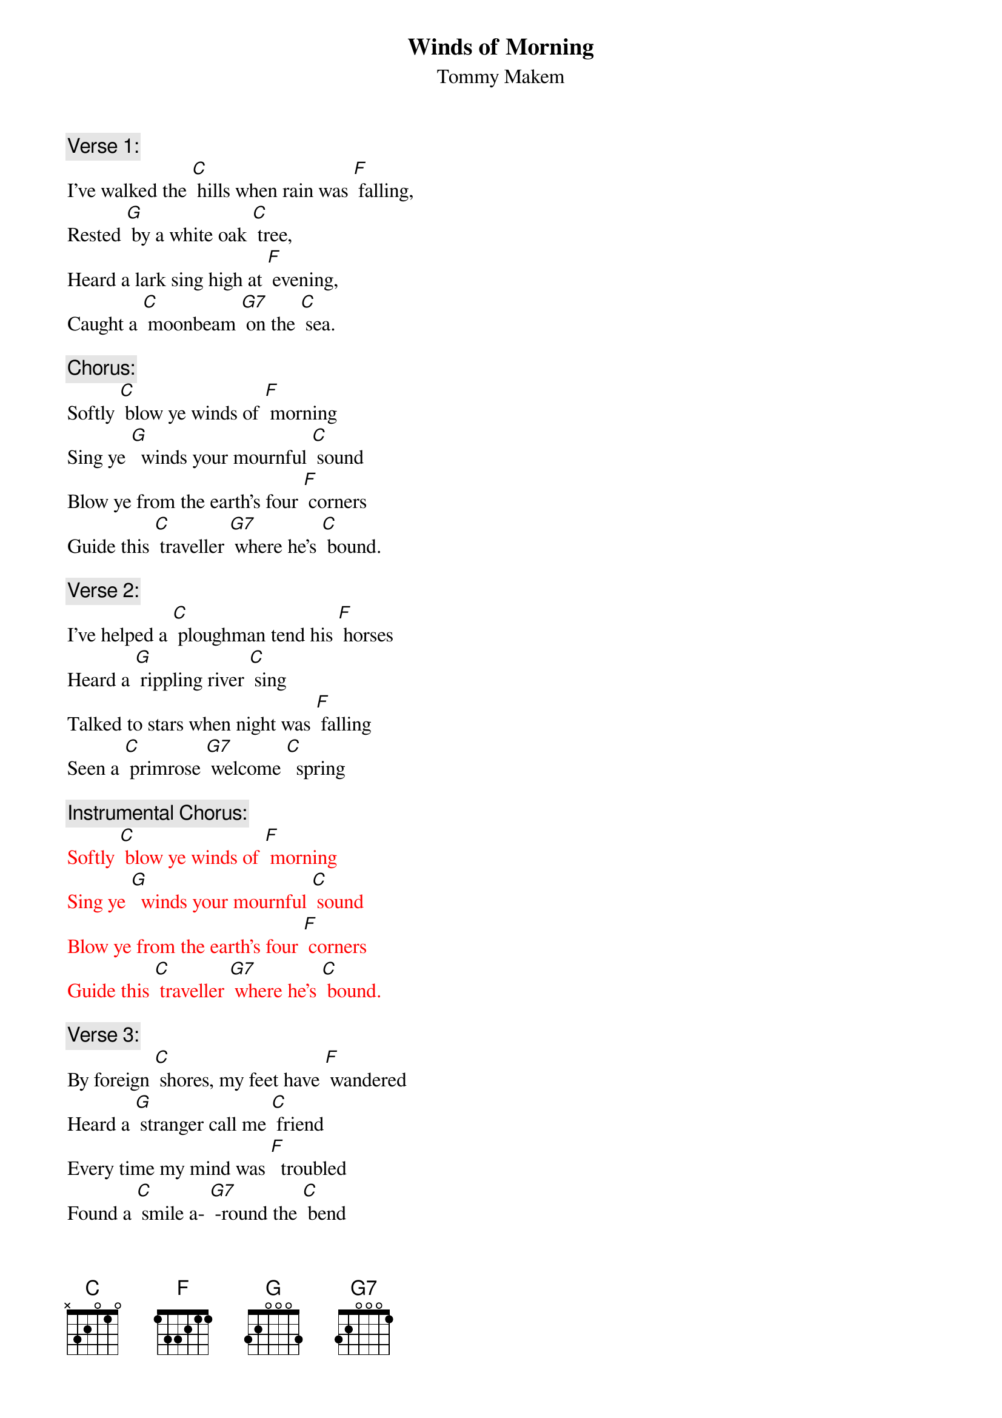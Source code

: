  {t: Winds of Morning}
 {st: Tommy Makem}

{c: Verse 1:}
I've walked the [C] hills when rain was [F] falling,
Rested [G] by a white oak [C] tree,
Heard a lark sing high at [F] evening,
Caught a [C] moonbeam [G7] on the [C] sea.

{c: Chorus:}
Softly [C] blow ye winds of [F] morning
Sing ye [G]  winds your mournful [C] sound
Blow ye from the earth's four [F] corners
Guide this [C] traveller [G7] where he's [C] bound.

{c: Verse 2:}
I've helped a [C] ploughman tend his [F] horses
Heard a [G] rippling river [C] sing
Talked to stars when night was [F] falling
Seen a [C] primrose [G7] welcome [C]  spring

{c: Instrumental Chorus:}
{textcolour: red}
Softly [C] blow ye winds of [F] morning
Sing ye [G]  winds your mournful [C] sound
Blow ye from the earth's four [F] corners
Guide this [C] traveller [G7] where he's [C] bound.
{textcolour}

{c: Verse 3:}
By foreign [C] shores, my feet have [F] wandered
Heard a [G] stranger call me [C] friend
Every time my mind was [F]  troubled
Found a [C] smile a- [G7] -round the [C] bend

{c: Chorus:  }
Softly [C] blow ye winds of [F] morning
Sing ye [G]  winds your mournful [C] sound
Blow ye from the earth's four [F] corners
Guide this [C] traveller [G7] where he's [C] bound.

{c: Verse 4:}
There's a [C] ship stands in the [F] harbour
All pre- [G] -pared to cross the [C] foam
Far off hills were fair and [F] friendly
Still there's [C]  fairer [G7] hills at [C] home

{c: Chorus}
Softly [C] blow ye winds of [F] morning
Sing ye [G]  winds your mournful [C] sound
Blow ye from the earth's four [F] corners
Guide this [C] traveller [G7] where he's [C] bound.

{c: Instrumental Chorus:}
{textcolour: red}
Softly [C] blow ye winds of [F] morning
Sing ye [G]  winds your mournful [C] sound
Blow ye from the earth's four [F] corners
Guide this [C] traveller [G7] where he's [C] bound.
{textcolour}

{c: Sing last line:}
Guide this [C] traveller [G7] where he's [C] bound.
